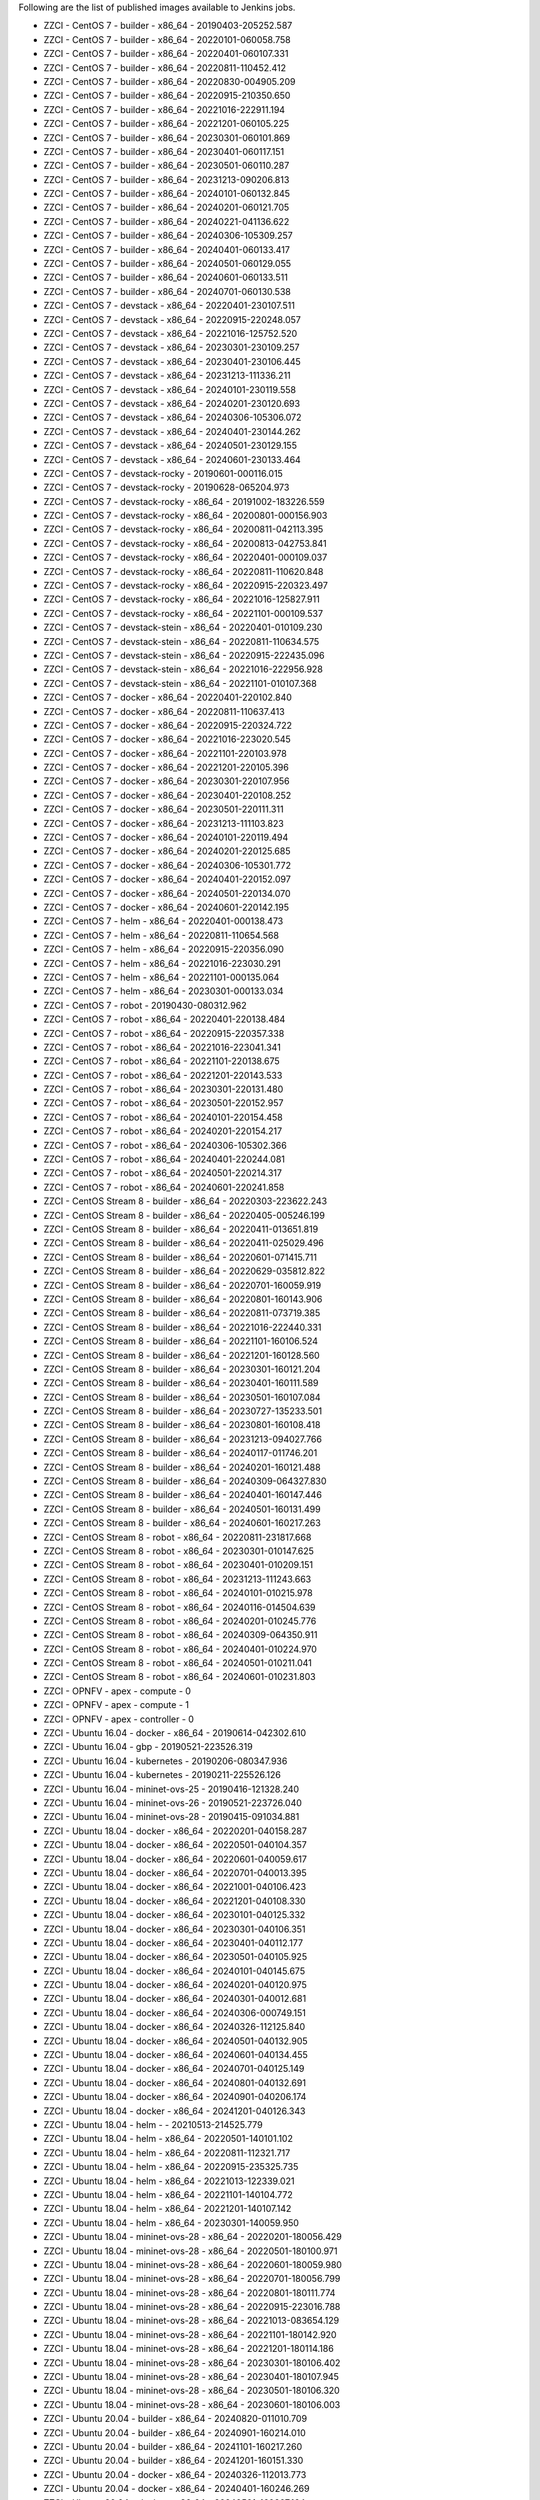 Following are the list of published images available to Jenkins jobs.

* ZZCI - CentOS 7 - builder - x86_64 - 20190403-205252.587
* ZZCI - CentOS 7 - builder - x86_64 - 20220101-060058.758
* ZZCI - CentOS 7 - builder - x86_64 - 20220401-060107.331
* ZZCI - CentOS 7 - builder - x86_64 - 20220811-110452.412
* ZZCI - CentOS 7 - builder - x86_64 - 20220830-004905.209
* ZZCI - CentOS 7 - builder - x86_64 - 20220915-210350.650
* ZZCI - CentOS 7 - builder - x86_64 - 20221016-222911.194
* ZZCI - CentOS 7 - builder - x86_64 - 20221201-060105.225
* ZZCI - CentOS 7 - builder - x86_64 - 20230301-060101.869
* ZZCI - CentOS 7 - builder - x86_64 - 20230401-060117.151
* ZZCI - CentOS 7 - builder - x86_64 - 20230501-060110.287
* ZZCI - CentOS 7 - builder - x86_64 - 20231213-090206.813
* ZZCI - CentOS 7 - builder - x86_64 - 20240101-060132.845
* ZZCI - CentOS 7 - builder - x86_64 - 20240201-060121.705
* ZZCI - CentOS 7 - builder - x86_64 - 20240221-041136.622
* ZZCI - CentOS 7 - builder - x86_64 - 20240306-105309.257
* ZZCI - CentOS 7 - builder - x86_64 - 20240401-060133.417
* ZZCI - CentOS 7 - builder - x86_64 - 20240501-060129.055
* ZZCI - CentOS 7 - builder - x86_64 - 20240601-060133.511
* ZZCI - CentOS 7 - builder - x86_64 - 20240701-060130.538
* ZZCI - CentOS 7 - devstack - x86_64 - 20220401-230107.511
* ZZCI - CentOS 7 - devstack - x86_64 - 20220915-220248.057
* ZZCI - CentOS 7 - devstack - x86_64 - 20221016-125752.520
* ZZCI - CentOS 7 - devstack - x86_64 - 20230301-230109.257
* ZZCI - CentOS 7 - devstack - x86_64 - 20230401-230106.445
* ZZCI - CentOS 7 - devstack - x86_64 - 20231213-111336.211
* ZZCI - CentOS 7 - devstack - x86_64 - 20240101-230119.558
* ZZCI - CentOS 7 - devstack - x86_64 - 20240201-230120.693
* ZZCI - CentOS 7 - devstack - x86_64 - 20240306-105306.072
* ZZCI - CentOS 7 - devstack - x86_64 - 20240401-230144.262
* ZZCI - CentOS 7 - devstack - x86_64 - 20240501-230129.155
* ZZCI - CentOS 7 - devstack - x86_64 - 20240601-230133.464
* ZZCI - CentOS 7 - devstack-rocky - 20190601-000116.015
* ZZCI - CentOS 7 - devstack-rocky - 20190628-065204.973
* ZZCI - CentOS 7 - devstack-rocky - x86_64 - 20191002-183226.559
* ZZCI - CentOS 7 - devstack-rocky - x86_64 - 20200801-000156.903
* ZZCI - CentOS 7 - devstack-rocky - x86_64 - 20200811-042113.395
* ZZCI - CentOS 7 - devstack-rocky - x86_64 - 20200813-042753.841
* ZZCI - CentOS 7 - devstack-rocky - x86_64 - 20220401-000109.037
* ZZCI - CentOS 7 - devstack-rocky - x86_64 - 20220811-110620.848
* ZZCI - CentOS 7 - devstack-rocky - x86_64 - 20220915-220323.497
* ZZCI - CentOS 7 - devstack-rocky - x86_64 - 20221016-125827.911
* ZZCI - CentOS 7 - devstack-rocky - x86_64 - 20221101-000109.537
* ZZCI - CentOS 7 - devstack-stein - x86_64 - 20220401-010109.230
* ZZCI - CentOS 7 - devstack-stein - x86_64 - 20220811-110634.575
* ZZCI - CentOS 7 - devstack-stein - x86_64 - 20220915-222435.096
* ZZCI - CentOS 7 - devstack-stein - x86_64 - 20221016-222956.928
* ZZCI - CentOS 7 - devstack-stein - x86_64 - 20221101-010107.368
* ZZCI - CentOS 7 - docker - x86_64 - 20220401-220102.840
* ZZCI - CentOS 7 - docker - x86_64 - 20220811-110637.413
* ZZCI - CentOS 7 - docker - x86_64 - 20220915-220324.722
* ZZCI - CentOS 7 - docker - x86_64 - 20221016-223020.545
* ZZCI - CentOS 7 - docker - x86_64 - 20221101-220103.978
* ZZCI - CentOS 7 - docker - x86_64 - 20221201-220105.396
* ZZCI - CentOS 7 - docker - x86_64 - 20230301-220107.956
* ZZCI - CentOS 7 - docker - x86_64 - 20230401-220108.252
* ZZCI - CentOS 7 - docker - x86_64 - 20230501-220111.311
* ZZCI - CentOS 7 - docker - x86_64 - 20231213-111103.823
* ZZCI - CentOS 7 - docker - x86_64 - 20240101-220119.494
* ZZCI - CentOS 7 - docker - x86_64 - 20240201-220125.685
* ZZCI - CentOS 7 - docker - x86_64 - 20240306-105301.772
* ZZCI - CentOS 7 - docker - x86_64 - 20240401-220152.097
* ZZCI - CentOS 7 - docker - x86_64 - 20240501-220134.070
* ZZCI - CentOS 7 - docker - x86_64 - 20240601-220142.195
* ZZCI - CentOS 7 - helm - x86_64 - 20220401-000138.473
* ZZCI - CentOS 7 - helm - x86_64 - 20220811-110654.568
* ZZCI - CentOS 7 - helm - x86_64 - 20220915-220356.090
* ZZCI - CentOS 7 - helm - x86_64 - 20221016-223030.291
* ZZCI - CentOS 7 - helm - x86_64 - 20221101-000135.064
* ZZCI - CentOS 7 - helm - x86_64 - 20230301-000133.034
* ZZCI - CentOS 7 - robot - 20190430-080312.962
* ZZCI - CentOS 7 - robot - x86_64 - 20220401-220138.484
* ZZCI - CentOS 7 - robot - x86_64 - 20220915-220357.338
* ZZCI - CentOS 7 - robot - x86_64 - 20221016-223041.341
* ZZCI - CentOS 7 - robot - x86_64 - 20221101-220138.675
* ZZCI - CentOS 7 - robot - x86_64 - 20221201-220143.533
* ZZCI - CentOS 7 - robot - x86_64 - 20230301-220131.480
* ZZCI - CentOS 7 - robot - x86_64 - 20230501-220152.957
* ZZCI - CentOS 7 - robot - x86_64 - 20240101-220154.458
* ZZCI - CentOS 7 - robot - x86_64 - 20240201-220154.217
* ZZCI - CentOS 7 - robot - x86_64 - 20240306-105302.366
* ZZCI - CentOS 7 - robot - x86_64 - 20240401-220244.081
* ZZCI - CentOS 7 - robot - x86_64 - 20240501-220214.317
* ZZCI - CentOS 7 - robot - x86_64 - 20240601-220241.858
* ZZCI - CentOS Stream 8 - builder - x86_64 - 20220303-223622.243
* ZZCI - CentOS Stream 8 - builder - x86_64 - 20220405-005246.199
* ZZCI - CentOS Stream 8 - builder - x86_64 - 20220411-013651.819
* ZZCI - CentOS Stream 8 - builder - x86_64 - 20220411-025029.496
* ZZCI - CentOS Stream 8 - builder - x86_64 - 20220601-071415.711
* ZZCI - CentOS Stream 8 - builder - x86_64 - 20220629-035812.822
* ZZCI - CentOS Stream 8 - builder - x86_64 - 20220701-160059.919
* ZZCI - CentOS Stream 8 - builder - x86_64 - 20220801-160143.906
* ZZCI - CentOS Stream 8 - builder - x86_64 - 20220811-073719.385
* ZZCI - CentOS Stream 8 - builder - x86_64 - 20221016-222440.331
* ZZCI - CentOS Stream 8 - builder - x86_64 - 20221101-160106.524
* ZZCI - CentOS Stream 8 - builder - x86_64 - 20221201-160128.560
* ZZCI - CentOS Stream 8 - builder - x86_64 - 20230301-160121.204
* ZZCI - CentOS Stream 8 - builder - x86_64 - 20230401-160111.589
* ZZCI - CentOS Stream 8 - builder - x86_64 - 20230501-160107.084
* ZZCI - CentOS Stream 8 - builder - x86_64 - 20230727-135233.501
* ZZCI - CentOS Stream 8 - builder - x86_64 - 20230801-160108.418
* ZZCI - CentOS Stream 8 - builder - x86_64 - 20231213-094027.766
* ZZCI - CentOS Stream 8 - builder - x86_64 - 20240117-011746.201
* ZZCI - CentOS Stream 8 - builder - x86_64 - 20240201-160121.488
* ZZCI - CentOS Stream 8 - builder - x86_64 - 20240309-064327.830
* ZZCI - CentOS Stream 8 - builder - x86_64 - 20240401-160147.446
* ZZCI - CentOS Stream 8 - builder - x86_64 - 20240501-160131.499
* ZZCI - CentOS Stream 8 - builder - x86_64 - 20240601-160217.263
* ZZCI - CentOS Stream 8 - robot - x86_64 - 20220811-231817.668
* ZZCI - CentOS Stream 8 - robot - x86_64 - 20230301-010147.625
* ZZCI - CentOS Stream 8 - robot - x86_64 - 20230401-010209.151
* ZZCI - CentOS Stream 8 - robot - x86_64 - 20231213-111243.663
* ZZCI - CentOS Stream 8 - robot - x86_64 - 20240101-010215.978
* ZZCI - CentOS Stream 8 - robot - x86_64 - 20240116-014504.639
* ZZCI - CentOS Stream 8 - robot - x86_64 - 20240201-010245.776
* ZZCI - CentOS Stream 8 - robot - x86_64 - 20240309-064350.911
* ZZCI - CentOS Stream 8 - robot - x86_64 - 20240401-010224.970
* ZZCI - CentOS Stream 8 - robot - x86_64 - 20240501-010211.041
* ZZCI - CentOS Stream 8 - robot - x86_64 - 20240601-010231.803
* ZZCI - OPNFV - apex - compute - 0
* ZZCI - OPNFV - apex - compute - 1
* ZZCI - OPNFV - apex - controller - 0
* ZZCI - Ubuntu 16.04 - docker - x86_64 - 20190614-042302.610
* ZZCI - Ubuntu 16.04 - gbp - 20190521-223526.319
* ZZCI - Ubuntu 16.04 - kubernetes - 20190206-080347.936
* ZZCI - Ubuntu 16.04 - kubernetes - 20190211-225526.126
* ZZCI - Ubuntu 16.04 - mininet-ovs-25 - 20190416-121328.240
* ZZCI - Ubuntu 16.04 - mininet-ovs-26 - 20190521-223726.040
* ZZCI - Ubuntu 16.04 - mininet-ovs-28 - 20190415-091034.881
* ZZCI - Ubuntu 18.04 - docker - x86_64 - 20220201-040158.287
* ZZCI - Ubuntu 18.04 - docker - x86_64 - 20220501-040104.357
* ZZCI - Ubuntu 18.04 - docker - x86_64 - 20220601-040059.617
* ZZCI - Ubuntu 18.04 - docker - x86_64 - 20220701-040013.395
* ZZCI - Ubuntu 18.04 - docker - x86_64 - 20221001-040106.423
* ZZCI - Ubuntu 18.04 - docker - x86_64 - 20221201-040108.330
* ZZCI - Ubuntu 18.04 - docker - x86_64 - 20230101-040125.332
* ZZCI - Ubuntu 18.04 - docker - x86_64 - 20230301-040106.351
* ZZCI - Ubuntu 18.04 - docker - x86_64 - 20230401-040112.177
* ZZCI - Ubuntu 18.04 - docker - x86_64 - 20230501-040105.925
* ZZCI - Ubuntu 18.04 - docker - x86_64 - 20240101-040145.675
* ZZCI - Ubuntu 18.04 - docker - x86_64 - 20240201-040120.975
* ZZCI - Ubuntu 18.04 - docker - x86_64 - 20240301-040012.681
* ZZCI - Ubuntu 18.04 - docker - x86_64 - 20240306-000749.151
* ZZCI - Ubuntu 18.04 - docker - x86_64 - 20240326-112125.840
* ZZCI - Ubuntu 18.04 - docker - x86_64 - 20240501-040132.905
* ZZCI - Ubuntu 18.04 - docker - x86_64 - 20240601-040134.455
* ZZCI - Ubuntu 18.04 - docker - x86_64 - 20240701-040125.149
* ZZCI - Ubuntu 18.04 - docker - x86_64 - 20240801-040132.691
* ZZCI - Ubuntu 18.04 - docker - x86_64 - 20240901-040206.174
* ZZCI - Ubuntu 18.04 - docker - x86_64 - 20241201-040126.343
* ZZCI - Ubuntu 18.04 - helm -  - 20210513-214525.779
* ZZCI - Ubuntu 18.04 - helm - x86_64 - 20220501-140101.102
* ZZCI - Ubuntu 18.04 - helm - x86_64 - 20220811-112321.717
* ZZCI - Ubuntu 18.04 - helm - x86_64 - 20220915-235325.735
* ZZCI - Ubuntu 18.04 - helm - x86_64 - 20221013-122339.021
* ZZCI - Ubuntu 18.04 - helm - x86_64 - 20221101-140104.772
* ZZCI - Ubuntu 18.04 - helm - x86_64 - 20221201-140107.142
* ZZCI - Ubuntu 18.04 - helm - x86_64 - 20230301-140059.950
* ZZCI - Ubuntu 18.04 - mininet-ovs-28 - x86_64 - 20220201-180056.429
* ZZCI - Ubuntu 18.04 - mininet-ovs-28 - x86_64 - 20220501-180100.971
* ZZCI - Ubuntu 18.04 - mininet-ovs-28 - x86_64 - 20220601-180059.980
* ZZCI - Ubuntu 18.04 - mininet-ovs-28 - x86_64 - 20220701-180056.799
* ZZCI - Ubuntu 18.04 - mininet-ovs-28 - x86_64 - 20220801-180111.774
* ZZCI - Ubuntu 18.04 - mininet-ovs-28 - x86_64 - 20220915-223016.788
* ZZCI - Ubuntu 18.04 - mininet-ovs-28 - x86_64 - 20221013-083654.129
* ZZCI - Ubuntu 18.04 - mininet-ovs-28 - x86_64 - 20221101-180142.920
* ZZCI - Ubuntu 18.04 - mininet-ovs-28 - x86_64 - 20221201-180114.186
* ZZCI - Ubuntu 18.04 - mininet-ovs-28 - x86_64 - 20230301-180106.402
* ZZCI - Ubuntu 18.04 - mininet-ovs-28 - x86_64 - 20230401-180107.945
* ZZCI - Ubuntu 18.04 - mininet-ovs-28 - x86_64 - 20230501-180106.320
* ZZCI - Ubuntu 18.04 - mininet-ovs-28 - x86_64 - 20230601-180106.003
* ZZCI - Ubuntu 20.04 - builder - x86_64 - 20240820-011010.709
* ZZCI - Ubuntu 20.04 - builder - x86_64 - 20240901-160214.010
* ZZCI - Ubuntu 20.04 - builder - x86_64 - 20241101-160217.260
* ZZCI - Ubuntu 20.04 - builder - x86_64 - 20241201-160151.330
* ZZCI - Ubuntu 20.04 - docker - x86_64 - 20240326-112013.773
* ZZCI - Ubuntu 20.04 - docker - x86_64 - 20240401-160246.269
* ZZCI - Ubuntu 20.04 - docker - x86_64 - 20240501-160207.164
* ZZCI - Ubuntu 20.04 - docker - x86_64 - 20240601-160305.840
* ZZCI - Ubuntu 20.04 - docker - x86_64 - 20240701-160316.313
* ZZCI - Ubuntu 20.04 - docker - x86_64 - 20240801-160217.825
* ZZCI - Ubuntu 20.04 - docker - x86_64 - 20241101-160234.899
* ZZCI - Ubuntu 20.04 - docker - x86_64 - 20241201-160228.779
* ZZCI - Ubuntu 22.04 - devstack - x86_64 - 20231031-095146.118
* ZZCI - Ubuntu 22.04 - mininet-ovs-217 - x86_64 - 20241024-123714.311
* ZZCI - Ubuntu 22.04 - mininet-ovs-217 - x86_64 - 20241101-060158.442
* ZZCI - Ubuntu 22.04 - mininet-ovs-217 - x86_64 - 20241201-060156.310
